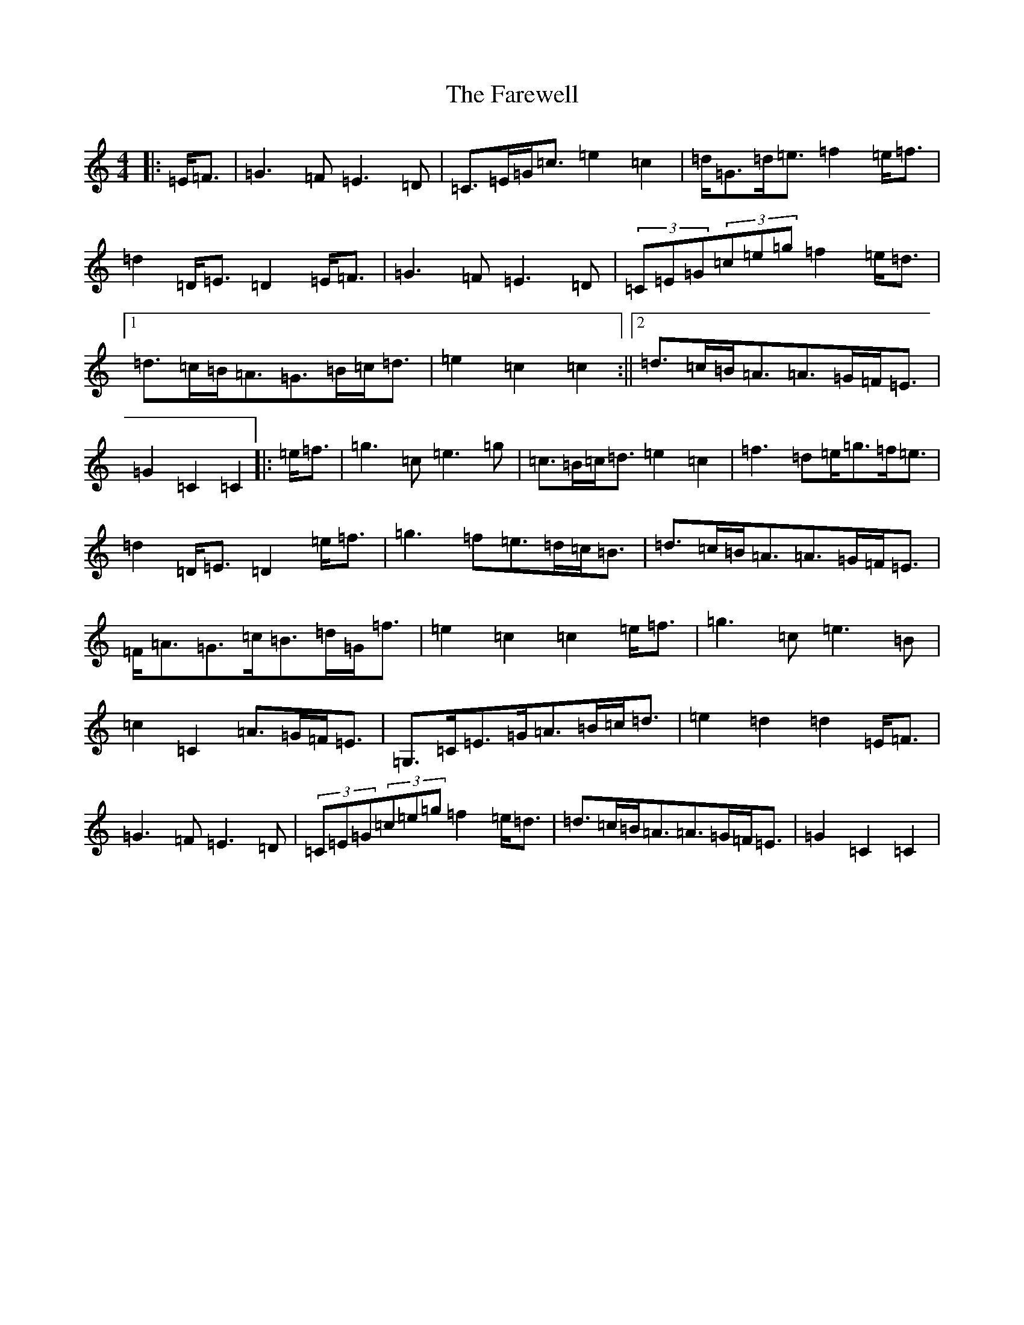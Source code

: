 X: 6547
T: Farewell, The
S: https://thesession.org/tunes/3214#setting3214
Z: E Major
R: march
M:4/4
L:1/8
K: C Major
|:=E<=F|=G3=F=E3=D|=C>=E=G<=c=e2=c2|=d<=G=d<=e=f2=e<=f|=d2=D<=E=D2=E<=F|=G3=F=E3=D|(3=C=E=G(3=c=e=g=f2=e<=d|1=d>=c=B<=A=G>=B=c<=d|=e2=c2=c2:||2=d>=c=B<=A=A>=G=F<=E|=G2=C2=C2|:=e<=f|=g3=c=e3=g|=c>=B=c<=d=e2=c2|=f3=d=e<=g=f<=e|=d2=D<=E=D2=e<=f|=g3=f=e>=d=c<=B|=d>=c=B<=A=A>=G=F<=E|=F<=A=G>=c=B>=d=G<=f|=e2=c2=c2=e<=f|=g3=c=e3=B|=c2=C2=A>=G=F<=E|=G,>=C=E>=G=A>=B=c<=d|=e2=d2=d2=E<=F|=G3=F=E3=D|(3=C=E=G(3=c=e=g=f2=e<=d|=d>=c=B<=A=A>=G=F<=E|=G2=C2=C2|
